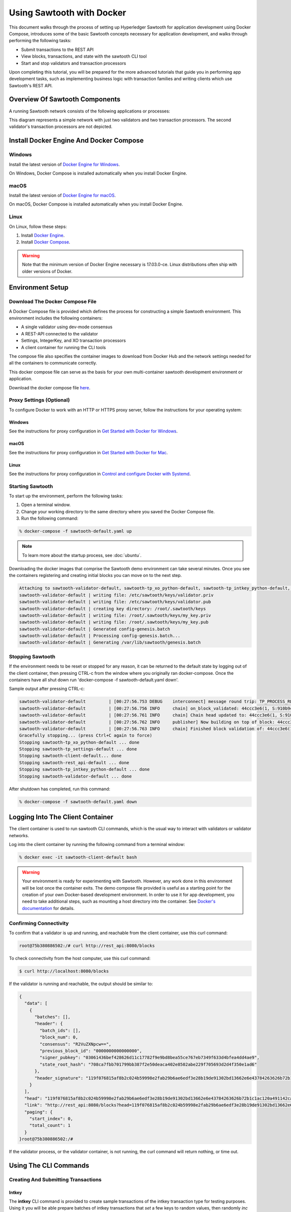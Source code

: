 **************************
Using Sawtooth with Docker
**************************


This document walks through the process of setting up Hyperledger Sawtooth
for application development using Docker Compose, introduces some of the basic
Sawtooth concepts necessary for application development, and walks through
performing the following tasks:

* Submit transactions to the REST API
* View blocks, transactions, and state with the sawtooth CLI tool
* Start and stop validators and transaction processors


Upon completing this tutorial, you will be prepared for the more advanced
tutorials that guide you in performing app development tasks, such as
implementing business logic with transaction families and writing clients
which use Sawtooth's REST API.

Overview Of Sawtooth Components
===============================

A running Sawtooth network consists of the following applications or processes:

.. image:: ../images/hyperledger_sawtooth_components.*
   :width: 80%
   :align: center
   :alt: Sawtooth components

This diagram represents a simple network with just two validators and two
transaction processors. The second validator's transaction processors are not
depicted.


Install Docker Engine And Docker Compose
========================================

Windows
-------

Install the latest version of 
`Docker Engine for Windows <https://docs.docker.com/docker-for-windows/install/>`_.

On Windows, Docker Compose is installed automatically when you
install Docker Engine.


macOS
-----

Install the latest version of 
`Docker Engine for macOS <https://docs.docker.com/docker-for-mac/install/>`_.

On macOS, Docker Compose is installed automatically when you
install Docker Engine.


Linux
-----

On Linux, follow these steps:

#. Install `Docker Engine <https://docs.docker.com/engine/installation/linux/ubuntu>`_. 
#. Install `Docker Compose <https://github.com/docker/compose/releases>`_.

.. warning::

  Note that the minimum version of Docker Engine necessary is 17.03.0-ce.
  Linux distributions often ship with older versions of Docker.


Environment Setup
=================

Download The Docker Compose File
--------------------------------

A Docker Compose file is provided which defines the process for constructing a
simple Sawtooth environment. This environment includes the following
containers:

* A single validator using dev-mode consensus
* A REST-API connected to the validator
* Settings, IntegerKey, and XO transaction processors
* A client container for running the CLI tools

The compose file also specifies the container images to download from Docker
Hub and the network settings needed for all the containers to communicate
correctly.

This docker compose file can serve as the basis for your own multi-container
sawtooth development environment or application.

Download the docker compose file `here <./sawtooth-default.yaml>`_.


Proxy Settings (Optional)
-------------------------

To configure Docker to work with an HTTP or HTTPS proxy server, follow the
instructions for your  operating system:


Windows
+++++++

See the instructions for proxy configuration in
`Get Started with Docker for Windows <https://docs.docker.com/docker-for-windows/#proxies>`_.


macOS
+++++

See the instructions for proxy configuration in
`Get Started with Docker for Mac <https://docs.docker.com/docker-for-mac/>`_.


Linux
+++++

See the instructions for proxy configuration in
`Control and configure Docker with Systemd <https://docs.docker.com/engine/admin/systemd/#httphttps-proxy>`_.


Starting Sawtooth
-----------------

To start up the environment, perform the following tasks:

1. Open a terminal window.
2. Change your working directory to the same directory where you saved the
   Docker Compose file.
3. Run the following command:

.. _restart:

.. code-block:: console

  % docker-compose -f sawtooth-default.yaml up

.. note::

  To learn more about the startup process, see :doc:`ubuntu`.


Downloading the docker images that comprise the Sawtooth demo
environment can take several minutes. Once you see the containers
registering and creating initial blocks you can move on to the next step.

.. code-block:: console

  Attaching to sawtooth-validator-default, sawtooth-tp_xo_python-default, sawtooth-tp_intkey_python-default, sawtooth-rest_api-default, sawtooth-tp_settings-default, sawtooth-client-default
  sawtooth-validator-default | writing file: /etc/sawtooth/keys/validator.priv
  sawtooth-validator-default | writing file: /etc/sawtooth/keys/validator.pub
  sawtooth-validator-default | creating key directory: /root/.sawtooth/keys
  sawtooth-validator-default | writing file: /root/.sawtooth/keys/my_key.priv
  sawtooth-validator-default | writing file: /root/.sawtooth/keys/my_key.pub
  sawtooth-validator-default | Generated config-genesis.batch
  sawtooth-validator-default | Processing config-genesis.batch...
  sawtooth-validator-default | Generating /var/lib/sawtooth/genesis.batch


Stopping Sawtooth
-----------------

If the environment needs to be reset or stopped for any reason, it can be
returned to the default state by logging out of the client container, then
pressing CTRL-c from the window where you originally ran docker-compose. Once
the containers have all shut down run 'docker-compose -f sawtooth-default.yaml
down'.

Sample output after pressing CTRL-c:

.. code-block:: console

  sawtooth-validator-default         | [00:27:56.753 DEBUG    interconnect] message round trip: TP_PROCESS_RESPONSE 0.03986167907714844
  sawtooth-validator-default         | [00:27:56.756 INFO     chain] on_block_validated: 44ccc3e6(1, S:910b9c23, P:05b2a651)
  sawtooth-validator-default         | [00:27:56.761 INFO     chain] Chain head updated to: 44ccc3e6(1, S:910b9c23, P:05b2a651)
  sawtooth-validator-default         | [00:27:56.762 INFO     publisher] Now building on top of block: 44ccc3e6(1, S:910b9c23, P:05b2a651)
  sawtooth-validator-default         | [00:27:56.763 INFO     chain] Finished block validation of: 44ccc3e6(1, S:910b9c23, P:05b2a651)
  Gracefully stopping... (press Ctrl+C again to force)
  Stopping sawtooth-tp_xo_python-default ... done
  Stopping sawtooth-tp_settings-default ... done
  Stopping sawtooth-client-default... done
  Stopping sawtooth-rest_api-default ... done
  Stopping sawtooth-tp_intkey_python-default ... done
  Stopping sawtooth-validator-default ... done


After shutdown has completed, run this command:

.. code-block:: console

  % docker-compose -f sawtooth-default.yaml down


Logging Into The Client Container
=================================

The client container is used to run sawtooth CLI commands, which is the usual
way to interact with validators or validator networks.

Log into the client container by running the following command from a terminal
window:

.. code-block:: console

  % docker exec -it sawtooth-client-default bash

.. warning::

  Your environment is ready for experimenting with Sawtooth. However, any work
  done in this environment will be lost once the container exits. The demo
  compose file provided is useful as a starting point for the creation of your
  own Docker-based development environment. In order to use it for app
  development, you need to take additional steps, such as mounting a host
  directory into the container. See `Docker's documentation
  <https://docs.docker.com/>`_ for details.


Confirming Connectivity
-----------------------

To confirm that a validator is up and running, and reachable from the client
container, use this curl command:

.. code-block:: console

  root@75b380886502:/# curl http://rest_api:8080/blocks


To check connectivity from the host computer, use this curl command:

.. code-block:: console

  $ curl http://localhost:8080/blocks


If the validator is running and reachable, the output should be similar to:

.. code-block:: console

  {
    "data": [
      {
        "batches": [],
        "header": {
          "batch_ids": [],
          "block_num": 0,
          "consensus": "R2VuZXNpcw==",
          "previous_block_id": "0000000000000000",
          "signer_pubkey": "03061436bef428626d11c17782f9e9bd8bea55ce767eb7349f633d4bfea4dd4ae9",
          "state_root_hash": "708ca7fbb701799bb387f2e50deaca402e8502abe229f705693d2d4f350e1ad6"
        },
        "header_signature": "119f076815af8b2c024b59998e2fab29b6ae6edf3e28b19de91302bd13662e6e43784263626b72b1c1ac120a491142ca25393d55ac7b9f3c3bf15d1fdeefeb3b"
      }
    ],
    "head": "119f076815af8b2c024b59998e2fab29b6ae6edf3e28b19de91302bd13662e6e43784263626b72b1c1ac120a491142ca25393d55ac7b9f3c3bf15d1fdeefeb3b",
    "link": "http://rest_api:8080/blocks?head=119f076815af8b2c024b59998e2fab29b6ae6edf3e28b19de91302bd13662e6e43784263626b72b1c1ac120a491142ca25393d55ac7b9f3c3bf15d1fdeefeb3b",
    "paging": {
      "start_index": 0,
      "total_count": 1
    }
  }root@75b380886502:/#

If the validator process, or the validator container, is not running, the curl
command will return nothing, or time out.


Using The CLI Commands
======================

Creating And Submitting Transactions
------------------------------------

Intkey
++++++

The **intkey** CLI command is provided to create sample transactions of the
intkey transaction type for testing purposes. Using it you will be able prepare
batches of intkey transactions that *set* a few keys to random values, then
randomly *inc* and *dec* those values. These batches will be saved locally, and
then can then be submitted to the validator.

To use, run the following commands from the client container:

.. code-block:: console

  $ intkey create_batch --count 10 --key-count 5
  $ intkey load -f batches.intkey -U http://rest_api:8080

The terminal window in which you ran the docker-compose command will begin
logging output as the validator and intkey transaction processor handle the
transactions just submitted:

.. code-block:: console

  tp_intkey_python_1  | [21:02:53.164 DEBUG    handler] Incrementing "VaUEPt" by 1
  sawtooth-validator-default         | [21:02:53.169 DEBUG    interconnect] ServerThread receiving TP_STATE_SET_REQUEST message: 194 bytes
  sawtooth-validator-default         | [21:02:53.171 DEBUG    tp_state_handlers] SET: ['1cf126d8a50604ea6ab1b82b33705fc3eeb7199f09ff2ccbc52016bbf33ade68dc23f5']
  sawtooth-validator-default         | [21:02:53.172 DEBUG    interconnect] ServerThread sending TP_STATE_SET_RESPONSE to b'63cf2e2566714070'
  sawtooth-validator-default         | [21:02:53.176 DEBUG    interconnect] ServerThread receiving TP_PROCESS_RESPONSE message: 69 bytes
  sawtooth-validator-default         | [21:02:53.177 DEBUG    interconnect] message round trip: TP_PROCESS_RESPONSE 0.042026519775390625
  sawtooth-validator-default         | [21:02:53.182 DEBUG    interconnect] ServerThread sending TP_PROCESS_REQUEST to b'63cf2e2566714070'
  tp_intkey_python_1  | [21:02:53.185 DEBUG    core] received message of type: TP_PROCESS_REQUEST
  sawtooth-validator-default         | [21:02:53.191 DEBUG    interconnect] ServerThread receiving TP_STATE_GET_REQUEST message: 177 bytes
  sawtooth-validator-default         | [21:02:53.195 DEBUG    tp_state_handlers] GET: [('1cf126721fff0dc4ccb345fb145eb9e30cb7b046a7dd7b51bf7393998eb58d40df5f9a', b'\xa1fZeuYwh\x1a\x00\x019%')]
  sawtooth-validator-default         | [21:02:53.200 DEBUG    interconnect] ServerThread sending TP_STATE_GET_RESPONSE to b'63cf2e2566714070'
  tp_intkey_python_1  | [21:02:53.202 DEBUG    handler] Incrementing "ZeuYwh" by 1


Submitting Transactions With Sawtooth Submit
++++++++++++++++++++++++++++++++++++++++++++

You can also submit transactions, including intkey transactions, with the 
``sawtooth batch submit`` command.

For example, submit the transactions in the file ``batches.intkey`` generated above
with this command:

.. code-block:: console

  $ sawtooth batch submit -f batches.intkey --url http://rest_api:8080


Viewing the Block Chain
-----------------------

You can view the blocks stored in the blockchain using the sawtooth CLI.

.. note::

  The sawtooth CLI provides help for all subcommands. For example, to get help
  for the ``block`` subcommand, enter the command ``sawtooth block -h``.

Viewing List Of Blocks
++++++++++++++++++++++

Enter the command ``sawtooth block list`` to view the blocks stored by the state:

.. code-block:: console

  $ sawtooth block list --url http://rest_api:8080

The output of the command will be similar to this:

.. code-block:: console

  NUM  BLOCK_ID
  8    22e79778855768ea380537fb13ad210b84ca5dd1cdd555db7792a9d029113b0a183d5d71cc5558e04d10a9a9d49031de6e86d6a7ddb25325392d15bb7ccfd5b7  2     8     02a0e049...
  7    c84346f5e18c6ce29f1b3e6e31534da7cd538533457768f86a267053ddf73c4f1139c9055be283dfe085c94557de24726191eee9996d4192d21fa6acb0b29152  2     20    02a0e049...
  6    efc0d6175b6329ac5d0814546190976bc6c4e18bd0630824c91e9826f93c7735371f4565a8e84c706737d360873fac383ab1cf289f9bf640b92c570cb1ba1875  2     27    02a0e049...
  5    840c0ef13023f93e853a4555e5b46e761fc822d4e2d9131581fdabe5cb85f13e2fb45a0afd5f5529fbde5216d22a88dddec4b29eeca5ac7a7b1b1813fcc1399a  2     16    02a0e049...
  4    4d6e0467431a409185e102301b8bdcbdb9a2b177de99ae139315d9b0fe5e27aa3bd43bda6b168f3ac8f45e84b069292ddc38ec6a1848df16f92cd35c5bd6e6c9  2     20    02a0e049...
  3    9743e39eadf20e922e242f607d847445aba18dacdf03170bf71e427046a605744c84d9cb7d440d257c21d11e4da47e535ba7525afcbbc037da226db48a18f4a8  2     22    02a0e049...
  2    6d7e641232649da9b3c23413a31db09ebec7c66f8207a39c6dfcb21392b033163500d367f8592b476e0b9c1e621d6c14e8c0546a7377d9093fb860a00c1ce2d3  2     38    02a0e049...
  1    7252a5ab3440ee332aef5830b132cf9dc3883180fb086b2a50f62bf7c6c8ff08311b8009da3b3f6e38d3cfac1b3ac4cfd9a864d6a053c8b27df63d1c730469b3  2     120   02a0e049...
  0    8821a997796f3e38a28dbb8e418ed5cbdd60b8a2e013edd20bca7ebf9a58f1302740374d98db76137e48b41dc404deda40ca4d2303a349133991513d0fec4074  0     0     02a0e049...


Viewing A Particular Block
++++++++++++++++++++++++++

From the output generated by the ``sawtooth block list`` command, copy the id
of a block you want to get more info about, then paste it where specified below
in the ``sawtooth block show`` command:

.. code-block:: console

  $ sawtooth block show --url http://rest_api:8080 {BLOCK ID}

The output of this command includes all data stored under that block, and can be
quite lengthy. Is should look something like this:

.. code-block:: console

  batches:
  - header:
      signer_pubkey: 0276023d4f7323103db8d8683a4b7bc1eae1f66fbbf79c20a51185f589e2d304ce
      transaction_ids:
      - 24b168aaf5ea4a76a6c316924a1c26df0878908682ea5740dd70814e7c400d56354dee788191be8e28393c70398906fb467fac8db6279e90e4e61619589d42bf
    header_signature: a93731646a8fd2bce03b3a17bc2cb3192d8597da93ce735950dccbf0e3cf0b005468fadb94732e013be0bc2afb320be159b452cf835b35870db5fa953220fb35
    transactions:
    - header:
        batcher_pubkey: 0276023d4f7323103db8d8683a4b7bc1eae1f66fbbf79c20a51185f589e2d304ce
        dependencies: []
        family_name: sawtooth_settings
        family_version: '1.0'
        inputs:
        - 000000a87cb5eafdcca6a8b79606fb3afea5bdab274474a6aa82c1c0cbf0fbcaf64c0b
        - 000000a87cb5eafdcca6a8b79606fb3afea5bdab274474a6aa82c12840f169a04216b7
        - 000000a87cb5eafdcca6a8b79606fb3afea5bdab274474a6aa82c1918142591ba4e8a7
        - 000000a87cb5eafdcca6a8f82af32160bc531176b5001cb05e10bce3b0c44298fc1c14
        nonce: ''
        outputs:
        - 000000a87cb5eafdcca6a8b79606fb3afea5bdab274474a6aa82c1c0cbf0fbcaf64c0b
        - 000000a87cb5eafdcca6a8f82af32160bc531176b5001cb05e10bce3b0c44298fc1c14
        payload_encoding: application/protobuf
        payload_sha512: 944b6b55e831a2ba37261d904b14b4e729399e4a7c41bd22fcb09c46f0b3821cd41750e38640e33f79b6b5745a20225a1f5427bd5085f3800c166bbb7fb899e8
        signer_pubkey: 0276023d4f7323103db8d8683a4b7bc1eae1f66fbbf79c20a51185f589e2d304ce
      header_signature: 24b168aaf5ea4a76a6c316924a1c26df0878908682ea5740dd70814e7c400d56354dee788191be8e28393c70398906fb467fac8db6279e90e4e61619589d42bf
      payload: EtwBCidzYXd0b290aC52YWxpZGF0b3IudHJhbnNhY3Rpb25fZmFtaWxpZXMSngFbeyJmYW1pbHkiOiAiaW50a2V5IiwgInZlcnNpb24iOiAiMS4wIiwgImVuY29kaW5nIjogImFwcGxpY2F0aW9uL3Byb3RvYnVmIn0sIHsiZmFtaWx5Ijoic2F3dG9vdGhfY29uZmlnIiwgInZlcnNpb24iOiIxLjAiLCAiZW5jb2RpbmciOiJhcHBsaWNhdGlvbi9wcm90b2J1ZiJ9XRoQMTQ5NzQ0ODgzMy4zODI5Mw==
  header:
    batch_ids:
    - a93731646a8fd2bce03b3a17bc2cb3192d8597da93ce735950dccbf0e3cf0b005468fadb94732e013be0bc2afb320be159b452cf835b35870db5fa953220fb35
    block_num: 3
    consensus: RGV2bW9kZQ==
    previous_block_id: 042f08e1ff49bbf16914a53dc9056fb6e522ca0e2cff872547eac9555c1de2a6200e67fb9daae6dfb90f02bef6a9088e94e5bdece04f622bce67ccecd678d56e
    signer_pubkey: 033fbed13b51eafaca8d1a27abc0d4daf14aab8c0cbc1bb4735c01ff80d6581c52
    state_root_hash: 5d5ea37cbbf8fe793b6ea4c1ba6738f5eee8fc4c73cdca797736f5afeb41fbef
  header_signature: ff4f6705bf57e2a1498dc1b649cc9b6a4da2cc8367f1b70c02bc6e7f648a28b53b5f6ad7c2aa639673d873959f5d3fcc11129858ecfcb4d22c79b6845f96c5e3



Viewing Global State
--------------------

Viewing List of Nodes (Addresses)
+++++++++++++++++++++++++++++++++

Use the command ``sawtooth state list`` to list the nodes in the Merkle tree
(truncated list):

.. code-block:: console

  $ sawtooth state list --url http://rest_api:8080

The output of the command will be similar to this:

.. code-block:: console

  ADDRESS                                                                                                                                SIZE DATA
  1cf126ddb507c936e4ee2ed07aa253c2f4e7487af3a0425f0dc7321f94be02950a081ab7058bf046c788dbaf0f10a980763e023cde0ee282585b9855e6e5f3715bf1fe 11   b'\xa1fcCTdcH\x...
  1cf1260cd1c2492b6e700d5ef65f136051251502e5d4579827dc303f7ed76ddb7185a19be0c6443503594c3734141d2bdcf5748a2d8c75541a8e568bae063983ea27b9 11   b'\xa1frdLONu\x...
  1cf126ed7d0ac4f755be5dd040e2dfcd71c616e697943f542682a2feb14d5f146538c643b19bcfc8c4554c9012e56209f94efe580b6a94fb326be9bf5bc9e177d6af52 11   b'\xa1fAUZZqk\x...
  1cf126c46ff13fcd55713bcfcf7b66eba515a51965e9afa8b4ff3743dc6713f4c40b4254df1a2265d64d58afa14a0051d3e38999704f6e25c80bed29ef9b80aee15c65 11   b'\xa1fLvUYLk\x...
  1cf126c4b1b09ebf28775b4923e5273c4c01ba89b961e6a9984632612ec9b5af82a0f7c8fc1a44b9ae33bb88f4ed39b590d4774dc43c04c9a9bd89654bbee68c8166f0 13   b'\xa1fXHonWY\x...
  1cf126e924a506fb2c4bb8d167d20f07d653de2447df2754de9eb61826176c7896205a17e363e457c36ccd2b7c124516a9b573d9a6142f031499b18c127df47798131a 13   b'\xa1foWZXEz\x...
  1cf126c295a476acf935cd65909ed5ead2ec0168f3ee761dc6f37ea9558fc4e32b71504bf0ad56342a6671db82cb8682d64689838731da34c157fa045c236c97f1dd80 13   b'\xa1fadKGve\x...



Viewing Data At An Address
++++++++++++++++++++++++++

From the output generated by the ``sawtooth state list`` command, copy the
address you want to view, then paste it where where specified below in the
``sawtooth state show`` command:

.. code-block:: console

  $ sawtooth state show --url http://rest_api:8080 {STATE ADDRESS}


The output of the command will include both the bytes stored at that address,
and the block id of the *chain head* the current state is tied to. It should
look similar to this:

.. code-block:: console

  DATA: "b'\xa1fcCTdcH\x192B'"
  HEAD: "0c4364c6d5181282a1c7653038ec9515cb0530c6bfcb46f16e79b77cb524491676638339e8ff8e3cc57155c6d920e6a4d1f53947a31dc02908bcf68a91315ad5"



Connecting To The REST API
==========================

From the Client Container
-------------------------

Use curl to confirm that you can connect to the REST API from the host.

Enter the following command from the client container:

.. code-block:: console

  $ curl http://rest_api:8080/blocks


From the Host Operating System
------------------------------

Use curl to confirm that you can connect to the REST API from the host.

Enter the following command from a terminal window:

.. code-block:: console

  $ curl http://localhost:8080/blocks


Container Overview
==================

The Client Container
--------------------

No Sawtooth components are automatically started in this container

The client container's primary uses:

* Submitting transactions
* Running sawtooth CLI commands

Log into this container by running this command from the host computer's terminal:

.. code-block:: console

  % docker exec -it sawtooth-client-default bash


The Validator Container
-----------------------

* Runs a single validator
* Available to the other containers and host on TCP port 4004
* Hostname: validator

Log into this container by running this command from the host computer's
terminal:

.. code-block:: console

  $ docker exec -it sawtooth-validator-default bash

To see which components are running, run this command from the container:

.. code-block:: console

  $ ps --pid 1 fw
    PID TTY      STAT   TIME COMMAND
    1 ?        Ss     0:00 bash -c sawtooth admin keygen && sawtooth keygen my_key && sawtooth config genesis -k /root/.sawtooth/keys/my_key.priv && sawtooth admin genesis config-genesis.batch && validator -vv --endpoint



The REST API Container
----------------------

* Runs the REST API
* Available to the client container and host on TCP port 8080

Log into this container by running this command from the host computer's
terminal:

.. code-block:: console

  $ docker exec -it sawtooth-rest_api-default bash

To see which components are running, run this command from the container:

.. code-block:: console

  $ ps --pid 1 fw
    PID TTY      STAT   TIME COMMAND
    1 ?        Ssl    0:02 /usr/bin/python3 /usr/bin/rest_api --connect tcp://validator:4004 --bind rest_api:8080


The Settings Transaction Processor Container
--------------------------------------------

* Runs a single settings transaction proccessor
* Hostname: tp_settings
* Handles transactions of the *settings transaction family*

Log into this container by running this command from the host computer's
terminal:

.. code-block:: console

  $ docker exec -it sawtooth-tp_settings-default bash

To see which components are running, run this command from the container:

.. code-block:: console

  $ ps --pid 1 fw
    PID TTY      STAT   TIME COMMAND
    1 ?        Ssl    0:00 /usr/bin/python3 /usr/bin/tp_settings -vv tcp://validator:4004


The Intkey Transaction Processor Container
------------------------------------------

* Runs a single Intkey transaction processor
* Hostname: tp_intkey_python
* Handles transactions of the *intkey transaction family*

Log into this container by running this command from the host computer's
terminal:

.. code-block:: console

  $ docker exec -it sawtooth-tp_intkey_python-default bash

To see which components are running, run this command from the container:

.. code-block:: console

  $ ps --pid 1 fw
    PID TTY      STAT   TIME COMMAND
    1 ?        Ssl    0:00 /usr/bin/python3 /usr/bin/tp_intkey_python -vv tcp://validator:4004


The XO Transaction Processor Container
--------------------------------------

* Runs a single XO transaction processor
* Hostname: tp_xo_python
* Handles transactions of the *XO transaction family*

Log into this container by running this command from the host computer's
terminal:

.. code-block:: console

  $ docker exec -it sawtooth-tp_xo_python-default bash

To see which components are running, run this command from the container:

.. code-block:: console

  $ ps --pid 1 fw
    PID TTY      STAT   TIME COMMAND
    1 ?        Ssl    0:00 /usr/bin/python3 /usr/bin/tp_xo_python -vv tcp://validator:4004


Viewing Log Files
=================

You can view the log files for any running Docker container using the
following command:

.. code-block:: console

  $ docker logs CONTAINER


.. note:: 

  Replace CONTAINER with the name of one of the Sawtooth Docker containers,
  e.g. ``sawtooth-validator-default``.


Settings Transaction Family Usage
=================================

Sawtooth provides a :doc:`settings transaction family
<../transaction_family_specifications/settings_transaction_family>` that stores
on-chain configuration settings, along with a Settings family transaction
processor written in Python.

One of the on-chain settings is the list of supported transaction families.
In the example below, a JSON array is submitted to the ``sawtooth config``
command, which creates and submits a batch of transactions containing the
configuration change.

The submitted JSON array tells the validator or validator network to accept
transactions of the following types:

* intkey
* sawtooth_settings

To create and submit the batch containing the new setting, enter the following
commands:

.. note::

  The config command needs to use a key generated in the validator container.
  Thus, you must open a terminal window running in the validator container,
  rather than the client container (for the following command only).
  Run the following command from your host machine's CLI:

.. code-block:: console

  % docker exec -it sawtooth-validator-default bash

Then run the following commands from the validator container:

.. code-block:: console

  $ sawtooth config proposal create \
    --url http://rest_api:8080 \
    --key /root/.sawtooth/keys/my_key.priv \
    sawtooth.validator.transaction_families='[{"family": "intkey", "version": "1.0", "encoding": "application/cbor"}, {"family":"sawtooth_settings", "version":"1.0", "encoding":"application/protobuf"}]'
  $ sawtooth config settings list --url http://rest_api:8080


A TP_PROCESS_REQUEST message appears in the logging output of the validator,
and output similar to the following appears in the validator terminal:

.. code-block:: console

  sawtooth.settings.vote.authorized_keys: 0276023d4f7323103db8d8683a4b7bc1eae1f66fbbf79c20a51185f589e2d304ce
  sawtooth.validator.transaction_families: [{"family": "intkey", "version": "1.0", "encoding": "application/protobuf"}, {"family":"sawtooth_settings", "versi...




